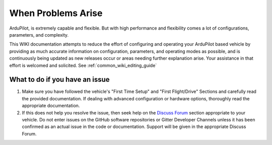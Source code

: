 .. _common-when-problems-arise:

===================
When Problems Arise
===================

ArduPilot, is extremely capable and flexible. But with high performance and flexibility comes a lot of configurations, parameters, and complexity.

This WIKI documentation attempts to reduce the effort of configuring and operating your ArduPilot based vehicle by providing as much accurate information on configuration, parameters, and operating modes as possible, and is continuously being updated as new releases occur or areas needing further explanation arise. Your assistance in that effort is welcomed and solicited. See :ref:`common_wiki_editing_guide`

What to do if you have an issue
===============================

1. Make sure you have followed the vehicle's "First Time Setup" and "First Flight/Drive" Sections and carefully read the provided documentation. If dealing with advanced configuration or hardware options, thoroughly read the appropriate documentation.

2. If this does not help you resolve the issue, then seek help on the `Discuss Forum <https://discuss.ardupilot.org/>`__ section appropriate to your vehicle. Do not enter issues on the GitHub software repositories or Gitter Developer Channels unless it has been confirmed as an actual issue in the code or documentation. Support will be given in the appropriate Discuss Forum.
